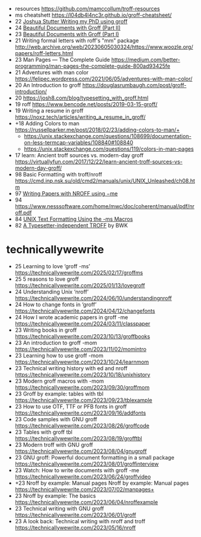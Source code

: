 - resources https://github.com/mamccollum/troff-resources
- ms cheatshett https://l04db4l4nc3r.github.io/groff-cheatsheet/
- 22 [[https://www.gijutsuya.jp/a4b51f03affa4dfab5d24bdcb3dfa442][Joshua Stutter Writing my PhD using groff]]
- 24 [[https://stephenramsay.net/posts/groff-mom2.html][Beautiful Documents with Groff (Part II)]]
- 23 [[https://stephenramsay.net/posts/groff-mom.html][Beautiful Documents with Groff (Part I)]]
- 21 Writing formal letters with roff's "mm" package http://web.archive.org/web/20230605030324/https://www.woozle.org/papers/roff-letters.html
- 23 Man Pages — The Complete Guide https://medium.com/better-programming/man-pages-the-complete-guide-800ad93425fe
- 21 Adventures with man color https://felipec.wordpress.com/2021/06/05/adventures-with-man-color/
- 20 An Introduction to groff https://douglasrumbaugh.com/post/groff-introduction/
- 20 https://josh8.com/blog/typesetting_with_groff.html
- 19 roff https://www.bencode.net/posts/2019-03-15-groff/
- 19 Writing a resume in groff https://noxz.tech/articles/writing_a_resume_in_groff/
- +18 Adding Colors to man https://russellparker.me/post/2018/02/23/adding-colors-to-man/+
  - https://unix.stackexchange.com/questions/108699/documentation-on-less-termcap-variables/108840#108840
  - https://unix.stackexchange.com/questions/119/colors-in-man-pages
- 17 learn: Ancient troff sources vs. modern-day groff https://virtuallyfun.com/2017/12/22/learn-ancient-troff-sources-vs-modern-day-groff/
- 98 Basic Formatting with troff/nroff https://cmd.inp.nsk.su/old/cmd2/manuals/unix/UNIX_Unleashed/ch08.htm
- 97 [[https://docs-archive.freebsd.org/44doc/usd/19.memacros/paper.pdf][Writing Papers with NROFF using −me]]
- 94 https://www.nesssoftware.com/home/mwc/doc/coherent/manual/pdf/nroff.pdf
- 84 [[https://www.hactrn.net/ietf/rfcgen/textms.html][UNIX Text Formatting Using the -ms Macros]]
- 82 [[https://lists.gnu.org/archive/html/groff/2021-08/pdfKMMq6i1eE9.pdf][A Typesetter-independent TROFF]] by BWK

* technicallywewrite

- 25 Learning to love ‘groff -ms’ https://technicallywewrite.com/2025/02/17/groffms
- 25 5 reasons to love groff https://technicallywewrite.com/2025/01/13/lovegroff
- 24 Understanding Unix ‘nroff’ https://technicallywewrite.com/2024/06/10/understandingnroff
- 24 How to change fonts in ‘groff’ https://technicallywewrite.com/2024/04/12/changefonts
- 24 How I wrote academic papers in groff -me https://technicallywewrite.com/2024/03/11/classpaper
- 23 Writing books in groff https://technicallywewrite.com/2023/10/13/groffbooks
- 23 An introduction to groff -mom https://technicallywewrite.com/2023/11/02/momintro
- 23 Learning how to use groff -mom https://technicallywewrite.com/2023/10/24/learnmom
- 23 Technical writing history with ed and nroff https://technicallywewrite.com/2023/10/18/unixhistory
- 23 Modern groff macros with -mom https://technicallywewrite.com/2023/09/30/groffmom
- 23 Groff by example: tables with tbl https://technicallywewrite.com/2023/09/23/tblexample
- 23 How to use OTF, TTF or PFB fonts in groff https://technicallywewrite.com/2023/09/16/addfonts
- 23 Code samples with GNU groff https://technicallywewrite.com/2023/08/26/groffcode
- 23 Tables with groff tbl https://technicallywewrite.com/2023/08/19/grofftbl
- 23 Modern troff with GNU groff https://technicallywewrite.com/2023/08/04/gnugroff
- 23 GNU groff: Powerful document formatting in a small package https://technicallywewrite.com/2023/08/01/groffinterview
- 23 Watch: How to write documents with groff -me https://technicallywewrite.com/2023/06/24/groffvideo
- +23 Nroff by example: Manual pages Nroff by example: Manual pages https://technicallywewrite.com/2023/07/02/manpages+
- 23 Nroff by example: The basics https://technicallywewrite.com/2023/06/04/nroffexample
- 23 Technical writing with GNU groff https://technicallywewrite.com/2023/06/01/groff
- 23 A look back: Technical writing with nroff and troff https://technicallywewrite.com/2023/05/16/nroff
